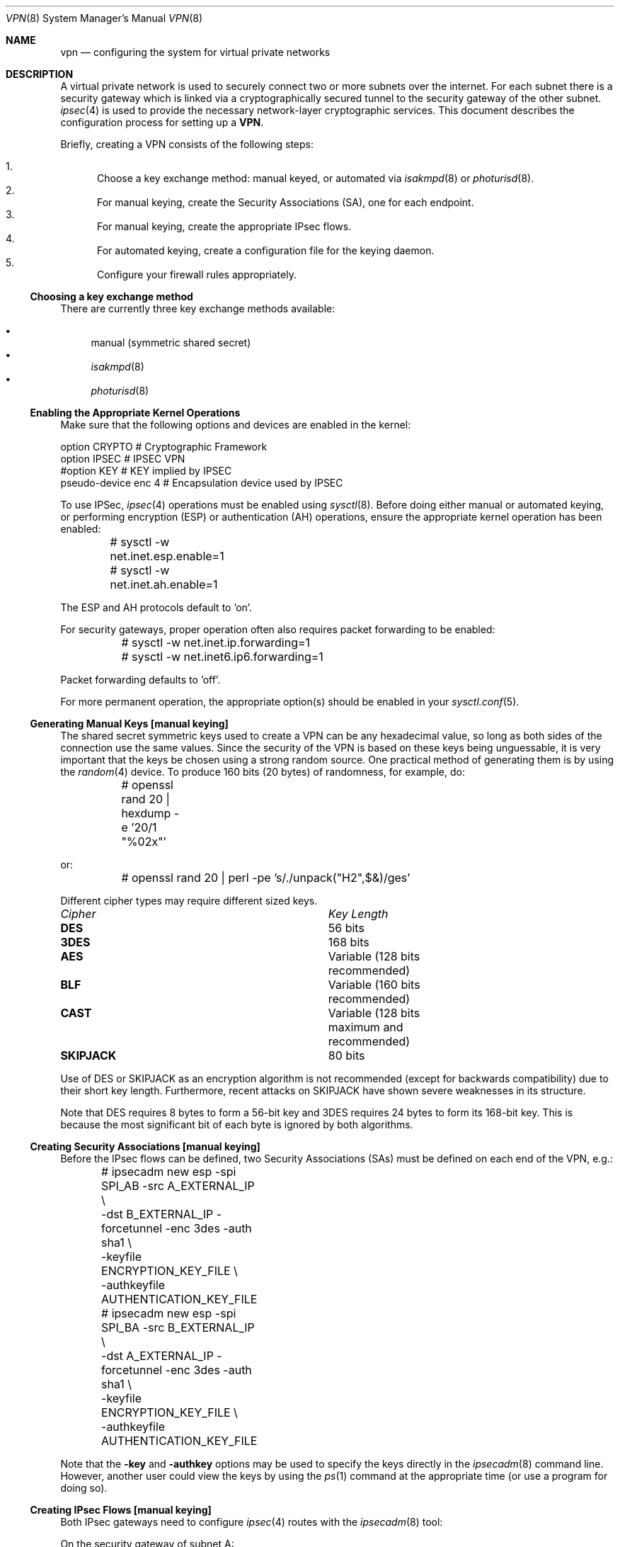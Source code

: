 .\" $OpenBSD: vpn.8,v 1.60 2002/01/21 20:12:00 angelos Exp $
.\"
.\" Copyright 1998 Niels Provos <provos@physnet.uni-hamburg.de>
.\" All rights reserved.
.\"
.\" Redistribution and use in source and binary forms, with or without
.\" modification, are permitted provided that the following conditions
.\" are met:
.\" 1. Redistributions of source code must retain the above copyright
.\"    notice, this list of conditions and the following disclaimer.
.\" 2. Redistributions in binary form must reproduce the above copyright
.\"    notice, this list of conditions and the following disclaimer in the
.\"    documentation and/or other materials provided with the distribution.
.\" 3. All advertising materials mentioning features or use of this software
.\"    must display the following acknowledgement:
.\"      This product includes software developed by Niels Provos.
.\" 4. The name of the author may not be used to endorse or promote products
.\"    derived from this software without specific prior written permission.
.\"
.\" THIS SOFTWARE IS PROVIDED BY THE AUTHOR ``AS IS'' AND ANY EXPRESS OR
.\" IMPLIED WARRANTIES, INCLUDING, BUT NOT LIMITED TO, THE IMPLIED WARRANTIES
.\" OF MERCHANTABILITY AND FITNESS FOR A PARTICULAR PURPOSE ARE DISCLAIMED.
.\" IN NO EVENT SHALL THE AUTHOR BE LIABLE FOR ANY DIRECT, INDIRECT,
.\" INCIDENTAL, SPECIAL, EXEMPLARY, OR CONSEQUENTIAL DAMAGES (INCLUDING, BUT
.\" NOT LIMITED TO, PROCUREMENT OF SUBSTITUTE GOODS OR SERVICES; LOSS OF USE,
.\" DATA, OR PROFITS; OR BUSINESS INTERRUPTION) HOWEVER CAUSED AND ON ANY
.\" THEORY OF LIABILITY, WHETHER IN CONTRACT, STRICT LIABILITY, OR TORT
.\" (INCLUDING NEGLIGENCE OR OTHERWISE) ARISING IN ANY WAY OUT OF THE USE OF
.\" THIS SOFTWARE, EVEN IF ADVISED OF THE POSSIBILITY OF SUCH DAMAGE.
.\"
.\" Manual page, using -mandoc macros
.\"
.Dd February 9, 1999
.Dt VPN 8
.Os
.Sh NAME
.Nm vpn
.Nd configuring the system for virtual private networks
.Sh DESCRIPTION
A virtual private network is used to securely connect two or more subnets
over the internet.
For each subnet there is a security gateway which is
linked via a cryptographically secured tunnel to the security gateway of
the other subnet.
.Xr ipsec 4
is used to provide the necessary network-layer cryptographic services.
This document describes the configuration process for setting up a
.Nm VPN .
.Pp
Briefly, creating a VPN consists of the following steps:
.Pp
.Bl -enum -compact
.It
Choose a key exchange method: manual keyed, or automated via
.Xr isakmpd 8
or
.Xr photurisd 8 .
.It
For manual keying, create the Security Associations (SA), one for
each endpoint.
.It
For manual keying, create the appropriate IPsec flows.
.It
For automated keying, create a configuration file for the keying
daemon.
.It
Configure your firewall rules appropriately.
.El
.Ss Choosing a key exchange method
There are currently three key exchange methods available:
.Pp
.Bl -bullet -inset -compact
.It
manual (symmetric shared secret)
.It
.Xr isakmpd 8
.It
.Xr photurisd 8
.El
.Ss Enabling the Appropriate Kernel Operations
Make sure that the following options and devices are enabled in the kernel:
.Bd -literal
option    CRYPTO          # Cryptographic Framework
option    IPSEC           # IPSEC VPN
#option   KEY             # KEY implied by IPSEC
pseudo-device enc 4       # Encapsulation device used by IPSEC
.Ed
.Pp
To use IPSec,
.Xr ipsec 4
operations must be enabled using
.Xr sysctl 8 .
Before doing either manual or automated keying, or performing
encryption (ESP) or authentication (AH) operations, ensure the appropriate
kernel operation has been enabled:
.Bd -literal
	# sysctl -w net.inet.esp.enable=1
	# sysctl -w net.inet.ah.enable=1
.Ed
.Pp
The ESP and AH protocols default to 'on'.
.Pp
For security gateways, proper operation often also requires packet
forwarding to be enabled:
.Bd -literal
	# sysctl -w net.inet.ip.forwarding=1
	# sysctl -w net.inet6.ip6.forwarding=1
.Ed
.Pp
Packet forwarding defaults to 'off'.
.Pp
For more permanent operation,
the appropriate option(s) should be enabled in your
.Xr sysctl.conf 5 .
.Ss Generating Manual Keys [manual keying]
The shared secret symmetric keys used to create a VPN can
be any hexadecimal value, so long as both sides of the connection use
the same values.
Since the security of the VPN is based on these keys
being unguessable, it is very important that the keys be chosen using a
strong random source.
One practical method of generating them is by using the
.Xr random 4
device.
To produce 160 bits (20 bytes) of randomness, for example, do:
.Bd -literal
	# openssl rand 20 | hexdump -e '20/1 "%02x"'
.Ed
.Pp
or:
.Bd -literal
	# openssl rand 20 | perl -pe 's/./unpack("H2",$&)/ges'
.Ed
.Pp
Different cipher types may require different sized keys.
.Pp
.Bl -column "Cipher" "Key Length" -compact
.It Em Cipher	Key Length
.It Li DES Ta "56 bits"
.It Li 3DES Ta "168 bits"
.It Li AES Ta "Variable (128 bits recommended)"
.It Li BLF Ta "Variable (160 bits recommended)"
.It Li CAST Ta "Variable (128 bits maximum and recommended)"
.It Li SKIPJACK Ta "80 bits"
.El
.Pp
Use of DES or SKIPJACK as an encryption algorithm is not recommended
(except for backwards compatibility) due to their short key length.
Furthermore, recent attacks on SKIPJACK have shown severe weaknesses
in its structure.
.Pp
Note that DES requires 8 bytes to form a 56-bit key and 3DES requires 24 bytes
to form its 168-bit key.
This is because the most significant bit of each byte is ignored by both
algorithms.
.Ss Creating Security Associations [manual keying]
Before the IPsec flows can be defined, two Security Associations (SAs)
must be defined on each end of the VPN, e.g.:
.Bd -literal
	# ipsecadm new esp -spi SPI_AB -src A_EXTERNAL_IP \e
	    -dst B_EXTERNAL_IP -forcetunnel -enc 3des -auth sha1 \e
	    -keyfile ENCRYPTION_KEY_FILE \e
	    -authkeyfile AUTHENTICATION_KEY_FILE
	# ipsecadm new esp -spi SPI_BA -src B_EXTERNAL_IP \e
	    -dst A_EXTERNAL_IP -forcetunnel -enc 3des -auth sha1 \e
	    -keyfile ENCRYPTION_KEY_FILE \e
	    -authkeyfile AUTHENTICATION_KEY_FILE
.Ed
.Pp
Note that the
.Fl key
and
.Fl authkey
options may be used to specify the keys directly in the
.Xr ipsecadm 8
command line.
However, another user could view the keys by using the
.Xr ps 1
command at the appropriate time (or use a program for doing so).
.Ss Creating IPsec Flows [manual keying]
Both IPsec gateways need to configure
.Xr ipsec 4
routes with the
.Xr ipsecadm 8
tool:
.Pp
On the security gateway of subnet A:
.Bd -literal
	# ipsecadm flow -dst B_EXTERNAL_IP -proto esp
	    -addr A_EXTERNAL_IP 255.255.255.255
	          B_EXTERNAL_IP 255.255.255.255
	    -require -out -src A_EXTERNAL_IP
	# ipsecadm flow -dst B_EXTERNAL_IP -proto esp
	    -addr A_INTERNAL_NETWORK A_INTERNAL_NETMASK
	          B_INTERNAL_NETWORK B_INTERNAL_NETMASK
	    -require -out -src A_EXTERNAL_IP
	# ipsecadm flow -dst B_EXTERNAL_IP -proto esp
	    -addr A_EXTERNAL_IP 255.255.255.255
	          B_INTERNAL_NETWORK B_INTERNAL_NETMASK
	    -require -out -src A_EXTERNAL_IP
	# ipsecadm flow -dst B_EXTERNAL_IP -proto esp
	    -addr A_INTERNAL_NETWORK A_INTERNAL_NETMASK
	          B_EXTERNAL_IP 255.255.255.255
	    -require -out -src A_EXTERNAL_IP
	
	# ipsecadm flow -dst B_EXTERNAL_IP -proto esp
	    -addr B_EXTERNAL_IP 255.255.255.255
	          A_EXTERNAL_IP 255.255.255.255 
	    -require -in -src A_EXTERNAL_IP
	# ipsecadm flow -dst B_EXTERNAL_IP -proto esp
	    -addr B_INTERNAL_NETWORK B_INTERNAL_NETMASK
	          A_INTERNAL_NETWORK A_INTERNAL_NETMASK
	    -require -in -src A_EXTERNAL_IP
	# ipsecadm flow -dst B_EXTERNAL_IP -proto esp
	    -addr B_EXTERNAL_IP 255.255.255.255
	          A_INTERNAL_NETWORK A_INTERNAL_NETMASK
	    -require -in -src A_EXTERNAL_IP
	# ipsecadm flow -dst B_EXTERNAL_IP -proto esp
	    -addr B_INTERNAL_NETWORK B_INTERNAL_NETMASK
	          A_EXTERNAL_IP 255.255.255.255
	    -require -in -src A_EXTERNAL_IP
.Ed
.Pp
and on the security gateway of subnet B:
.Bd -literal
	# ipsecadm flow -dst A_EXTERNAL_IP -proto esp
	    -addr B_EXTERNAL_IP 255.255.255.255
	          A_EXTERNAL_IP 255.255.255.255
	    -out -require -src B_EXTERNAL_IP
	# ipsecadm flow -dst A_EXTERNAL_IP -proto esp
	    -addr B_INTERNAL_NETWORK B_INTERNAL_NETMASK
	          A_INTERNAL_NETWORK A_INTERNAL_NETMASK
	    -out -require -src B_EXTERNAL_IP
	# ipsecadm flow -dst A_EXTERNAL_IP -proto esp
	    -addr B_EXTERNAL_IP 255.255.255.255
	          A_INTERNAL_NETWORK A_INTERNAL_NETMASK
	    -out -require -src B_EXTERNAL_IP
	# ipsecadm flow -dst A_EXTERNAL_IP -proto esp
	    -addr B_INTERNAL_NETWORK B_INTERNAL_NETMASK
	          A_EXTERNAL_IP 255.255.255.255
	    -out -require -src B_EXTERNAL_IP
	
	# ipsecadm flow -dst A_EXTERNAL_IP -proto esp
	    -addr A_EXTERNAL_IP 255.255.255.255
	          B_EXTERNAL_IP 255.255.255.255
	    -in -require -src B_EXTERNAL_IP
	# ipsecadm flow -dst A_EXTERNAL_IP -proto esp
	    -addr A_INTERNAL_NETWORK A_INTERNAL_NETMASK
	          B_INTERNAL_NETWORK B_INTERNAL_NETMASK
	    -in -require -src B_EXTERNAL_IP
	# ipsecadm flow -dst A_EXTERNAL_IP -proto esp
	    -addr A_EXTERNAL_IP 255.255.255.255
	          B_INTERNAL_NETWORK B_INTERNAL_NETMASK
	    -in -require -src B_EXTERNAL_IP
	# ipsecadm flow -dst A_EXTERNAL_IP -proto esp
	    -addr A_INTERNAL_NETWORK A_INTERNAL_NETMASK
	          B_EXTERNAL_IP 255.255.255.255
	    -in -require -src B_EXTERNAL_IP
.Ed
.Ss Configure and run the keying daemon [automated keying]
Unless manual keying is used, both security gateways need to start
either the
.Xr isakmpd 8
or
.Xr photurisd 8
key management daemon.
To make sure the daemon is properly configured
to provide the required security services (typically, encryption and
authentication) start the daemon with debugging or verbose output.
.Pp
.Xr isakmpd 8
implements security policy using the
.Em KeyNote
trust management system.
.Ss Configuring Firewall Rules
.Xr pf 4
needs to be configured such that all packets from the outside are blocked
by default.
Only successfully IPsec-processed packets (from the
.Xr enc 4
interface), or key management packets (for
.Xr photurisd 8 ,
.Tn UDP
packets with source and destination ports of 468, and for
.Xr isakmpd 8 ,
.Tn UDP
packets with source and destination ports of 500) should be allowed to pass.
.Pp
The
.Xr pf.conf 5
rules for a tunnel which uses encryption (the ESP IPsec protocol) and
.Xr photurisd 8
on security gateway A might look like this:
.Bd -literal
gatewA = "192.168.1.254/32"
gatewB = "192.168.2.1/32"
netA = "10.0.50.0/24"
netB = "10.0.99.0/24"

# default deny
# ne0 is the only interface going to the outside.
block in log on { enc0, ne0 } all
block out log on { enc0, ne0 } all

# Passing in encrypted traffic from security gateways
pass in proto esp from $gatewB to $gatewA
pass out proto esp from $gatewA to $gatewB

# Passing in traffic from the designated subnets.
pass in on enc0 from $netB to $netA
pass out on enc0 from $netA to $netB

# Passing in Photuris traffic from the security gateways
pass in on ne0 proto udp from $gatewB port = 468 to $gatewA port = 468
pass out on ne0 proto udp from $gatewA port = 468 to $gatewB port = 468
.Ed
.Pp
If there are no other
.Xr pf.conf 5
rules, the "quick" clause can be added to the last four rules.
NAT rules can also be used on the
.Xr enc 4
interface.
Note that it is strongly encouraged that instead of detailed PF
rules, the SPD (IPsec flow database) be utilized to specify security
policy, if only to avoid filtering conflicts.
.Sh EXAMPLES
.Ss Manual keying
To create a manual keyed VPN between two class C networks using
3DES encryption and the following IP addresses:
.Pp
.Bd -literal
 A_INTERNAL_IP = 10.0.50.1
 A_EXTERNAL_IP = 192.168.1.254
 B_EXTERNAL_IP = 192.168.2.1
 B_INTERNAL_IP = 10.0.99.1
.Ed
.Pp
.Bl -enum
.It
Choose the shared secrets using a suitably random method.
The 3DES encryption key needs 192 bits (3x64), or 24 bytes.
The SHA-1 authentication key for needs 160 bits, or 20 bytes.
.Pp
.Bd -literal
# openssl rand 24 | hexdump -e '24/1 "%02x"' > enc_key

# openssl rand 20 | hexdump -e '20/1 "%02x"' > auth_key
.Ed
.Pp
.It
Create the Security Associations (on both endpoints):
.Pp
.Bd -literal
# /sbin/ipsecadm new esp -src 192.168.2.1 -dst 192.168.1.254 \e\ 
   -forcetunnel -spi 1000 -enc 3des -auth sha1 \e\ 
   -keyfile enc_key -authkeyfile auth_key

# /sbin/ipsecadm new esp -src 192.168.1.254 -dst 192.168.2.1  \e\ 
   -forcetunnel -spi 1001 -enc 3des -auth sha1 \e\ 
   -keyfile enc_key -authkeyfile auth_key
.Ed
.Pp
.It
Create the IPsec flows on machine A (the first four are the
outbound flows, the latter four are the ingress filters for the
incoming security association):
.Pp
.Bd -literal
# /sbin/ipsecadm flow -dst 192.168.2.1 -proto esp \e\ 
    -addr 192.168.1.254 255.255.255.255 \e\ 
          192.168.2.1 255.255.255.255 -out \e\ 
    -require -src 192.168.1.254

# /sbin/ipsecadm flow -dst 192.168.2.1 -proto esp \e\ 
    -addr 10.0.50.0 255.255.255.0 10.0.99.0 255.255.255.0 \e\ 
    -require -out -src 192.168.1.254

# /sbin/ipsecadm flow -dst 192.168.2.1 -proto esp \e\ 
    -addr 192.168.1.254 255.255.255.255 \e\ 
          10.0.99.0 255.255.255.0  \e\ 
    -require -out -src 192.168.1.254

# /sbin/ipsecadm flow -dst 192.168.2.1 -proto esp \e\ 
    -addr 10.0.50.0 255.255.255.0 192.168.2.1 255.255.255.255 \e\ 
    -require -out -src 192.168.1.254

# /sbin/ipsecadm flow -dst 192.168.2.1 -proto esp \e\ 
    -addr 192.168.2.1 255.255.255.255 \e\ 
          192.168.1.254 255.255.255.255  \e\ 
    -require -in -src 192.168.1.254

# /sbin/ipsecadm flow -dst 192.168.2.1 -proto esp \e\ 
    -addr 10.0.99.0 255.255.255.0 10.0.50.0 255.255.255.0 \e\ 
    -require -in -src 192.168.1.254

# /sbin/ipsecadm flow -dst 192.168.2.1 -proto esp \e\ 
    -addr 192.168.2.1 255.255.255.255 \e\ 
           10.0.50.0 255.255.255.0  \e\ 
    -require -in -src 192.168.1.254

# /sbin/ipsecadm flow -dst 192.168.2.1 -proto esp \e\ 
    -addr 10.0.99.0 255.255.255.0 \e\ 
	   192.168.1.254 255.255.255.255  \e\ 
    -require -in -src 192.168.1.254
.Ed
.It
Create the ipsec flows on machine B:
.Bd -literal
# /sbin/ipsecadm flow -dst 192.168.1.254 -proto esp \e\ 
    -addr 192.168.2.1 255.255.255.255 \e\ 
          192.168.1.254 255.255.255.255 \e\ 
    -require -out -src 192.168.2.1

# /sbin/ipsecadm flow -dst 192.168.1.254 -proto esp \e\ 
    -addr 10.0.99.0 255.255.255.0 10.0.50.0 255.255.255.0 \e\ 
    -require -out -src 192.168.2.1

# /sbin/ipsecadm flow -dst 192.168.1.254 -proto esp \e\ 
    -addr 192.168.2.1 255.255.255.255 \e\ 
           10.0.50.0 255.255.255.0 -require -out -src 192.168.2.1

# /sbin/ipsecadm flow -dst 192.168.1.254 -proto esp \e\ 
    -addr 10.0.99.0 255.255.255.0 192.168.1.254 255.255.255.255 \e\ 
    -require -out -src 192.168.2.1

# /sbin/ipsecadm flow -dst 192.168.1.254 -proto esp \e\ 
    -addr 192.168.1.254 255.255.255.255 \e\ 
          192.168.2.1 255.255.255.255 -require -in -src 192.168.2.1

# /sbin/ipsecadm flow -dst 192.168.1.254 -proto esp \e\ 
    -addr 10.0.50.0 255.255.255.0 10.0.99.0 255.255.255.0 \e\ 
    -require -in -src 192.168.2.1

# /sbin/ipsecadm flow -dst 192.168.1.254 -proto esp \e\ 
    -addr 192.168.1.254 255.255.255.255 \e\ 
          10.0.99.0 255.255.255.0 -require -in -src 192.168.2.1

# /sbin/ipsecadm flow -dst 192.168.1.254 -proto esp \e\ 
    -addr 10.0.50.0 255.255.255.0 192.168.2.1 255.255.255.255 \e\ 
    -require -in -src 192.168.2.1
.Ed
.It
Configure the firewall rules on machine A
using the previously defined ruleset:
.Bd -literal
gatewA = "192.168.1.254/32"
gatewB = "192.168.2.1/32"
netA = "10.0.50.0/24"
netB = "10.0.99.0/24"

(rest of ruleset)
.Ed
.It
Configure the firewall rules on machine B, modifying the
definitions as appropriate:
.Bd -literal
gatewB = "192.168.1.254/32"
gatewA = "192.168.2.1/32"
netB = "10.0.50.0/24"
netA = "10.0.99.0/24"

(rest of ruleset)
.Ed
.El
.Ss Automated keying
To create a VPN between the same two C class networks as the example
above, using
.Xr isakmpd 8 :
.Pp
.Bl -enum
.It
Create
.Pa /etc/isakmpd/isakmpd.conf
for machine A:
.Pp
.Bd -literal

# Incoming phase 1 negotiations are multiplexed on the source IP
# address. Phase 1 is used to setup a protected channel just
# between the two gateway machines. This channel is then used for
# the phase 2 negotiation traffic (i.e. encrypted & authenticated).

[Phase 1]
192.168.2.1=		peer-machineB

# 'Phase 2' defines which connections the daemon should establish.
# These connections contain the actual "IPsec VPN" information.

[Phase 2]
Connections=		VPN-A-B

# ISAKMP phase 1 peers (from [Phase 1])

[peer-machineB]
Phase=			1
Transport=		udp
Address=		192.168.2.1
Configuration=		Default-main-mode
Authentication=		yoursharedsecret

# IPSEC phase 2 connections (from [Phase 2])

[VPN-A-B]
Phase=			2
ISAKMP-peer=		peer-machineB
Configuration=		Default-quick-mode
Local-ID=		machineA-internal-network
Remote-ID=		machineB-internal-network

# ID sections (as used in [VPN-A-B])

[machineA-internal-network]
ID-type=		IPV4_ADDR_SUBNET
Network=		10.0.50.0
Netmask=		255.255.255.0

[machineB-internal-network]
ID-type=		IPV4_ADDR_SUBNET
Network=		10.0.99.0
Netmask=		255.255.255.0

# Main and Quick Mode descriptions (as used by peers and connections)

[Default-main-mode]
DOI=			IPSEC
EXCHANGE_TYPE=		ID_PROT
Transforms=		3DES-SHA,BLF-SHA

[Default-quick-mode]
DOI=			IPSEC
EXCHANGE_TYPE=		QUICK_MODE
Suites=			QM-ESP-3DES-SHA-SUITE
.Ed
.Pp
.It
Create
.Pa /etc/isakmpd/isakmpd.conf
for machine B:
.Bd -literal

# Incoming phase 1 negotiations are multiplexed on the source IP
# address. Phase 1 is used to setup a protected channel just
# between the two gateway machines. This channel is then used for
# the phase 2 negotiation traffic (i.e. encrypted & authenticated).

[Phase 1]
192.168.1.254=		peer-machineA

# 'Phase 2' defines which connections the daemon should establish.
# These connections contain the actual "IPsec VPN" information.

[Phase 2]
Connections=		VPN-B-A

# ISAKMP phase 1 peers (from [Phase 1])

[peer-machineA]
Phase=			1
Transport=		udp
Address=		192.168.1.254
Configuration=		Default-main-mode
Authentication=		yoursharedsecret

# IPSEC phase 2 connections (from [Phase 2])

[VPN-B-A]
Phase=			2
ISAKMP-peer=		peer-machineA
Configuration=		Default-quick-mode
Local-ID=		machineB-internal-network
Remote-ID=		machineA-internal-network

# ID sections (as used in [VPN-A-B])

[machineA-internal-network]
ID-type=		IPV4_ADDR_SUBNET
Network=		10.0.50.0
Netmask=		255.255.255.0

[machineB-internal-network]
ID-type=		IPV4_ADDR_SUBNET
Network=		10.0.99.0
Netmask=		255.255.255.0

# Main and Quick Mode descriptions (as used by peers and connections)

[Default-main-mode]
DOI=			IPSEC
EXCHANGE_TYPE=		ID_PROT
Transforms=		3DES-SHA,BLF-SHA

[Default-quick-mode]
DOI=			IPSEC
EXCHANGE_TYPE=		QUICK_MODE
Suites=			QM-ESP-3DES-SHA-SUITE
.Ed
.Pp
.It
Read through the configuration one more time.
The only real differences between the two files in this example are
the IP-addresses, and ordering of Local- and Remote-ID for the VPN
itself.
Note that the shared secret (the
.Em Authentication
tag) must match between machineA and machineB.
.Pp
Due to the shared secret information in the configuration file, it must
be installed without any permissions for "group" or "other".
.Bd -literal
# chmod og-rwx /etc/isakmpd/isakmpd.conf
.Ed
.Pp
.It
Create a simple
.Pa /etc/isakmpd/isakmpd.policy
file for machineA:
.Pp
.Bd -literal
Keynote-version: 2
Authorizer: "POLICY"
Conditions: app_domain == "IPsec policy" &&
            esp_present == "yes" &&
            esp_enc_alg != "null" -> "true";
.Ed
.Pp
.It
Create a simple
.Pa /etc/isakmpd/isakmpd.policy
file for machineB:
.Pp
.Bd -literal
Keynote-version: 2
Authorizer: "POLICY"
Conditions: app_domain == "IPsec policy" &&
            esp_present == "yes" &&
            esp_enc_alg != "null" -> "true";
.Ed
.Pp
.It
Configure the firewall rules on machines A and B:
.Pp
Use the same ruleset as the manual keying example, but add permission
for the
.Xr isakmpd 8
control traffic, on
.Tn UDP
port 500.
.Pp
For machineA, add:
.Bd -literal
# Permit ISAKMPD control traffic between A and B
pass in proto udp from 192.168.2.1/32 to 193.127.1.254/32 port = 500
pass out proto udp from 192.168.1.254/32 to 193.127.2.1/32 port = 500
.Ed
.Pp
For machineB, add:
.Bd -literal
# Permit ISAKMPD control traffic between A and B
pass in proto udp from 192.168.1.254/32 to 193.127.2.1/32 port = 500
pass out proto udp from 192.168.2.1/32 to 193.127.1.254/32 port = 500
.Ed
.Pp
.It
Start
.Xr isakmpd 8
.Pp
On both machines, run:
.Bd -literal
# /sbin/isakmpd
.Ed
.Pp
To run with verbose debugging enabled, instead start with:
.Bd -literal
# /sbin/isakmpd -d -DA=99
.Ed
.El
.Sh FILES
.Bl -tag -width /etc/photuris/photuris.conf -compact
.It Pa /usr/share/ipsec/rc.vpn
Sample VPN configuration file
.It Pa /etc/isakmpd/isakmpd.conf
.Xr isakmpd 8
configuration file
.It Pa /etc/photuris/photuris.conf
.Xr photurisd 8
configuration file
.It Pa /etc/pf.conf
Firewall configuration file
.El
.Sh BUGS
.Xr photurisd 8
can not be used in VPN mode unless both of the security gateway IP addresses
lie within the network ranges being tunnelled.
In situations where the gateway IPs are outside the tunnelled network
range, such as when tunnelling private (RFC 1918) networks over the Internet,
.Xr isakmpd 8
or manual keying must be used.
.Sh SEE ALSO
.Xr enc 4 ,
.Xr ipsec 4 ,
.Xr options 4 ,
.Xr pf.conf 5 ,
.Xr pfctl 8 ,
.Xr ipsecadm 8 ,
.Xr sysctl 8 ,
.Xr openssl 1 ,
.Xr isakmpd 8 ,
.Xr isakmpd.conf 5 ,
.Xr isakmpd.policy 5 ,
.Xr keynote 4 ,
.Xr photurisd 8
